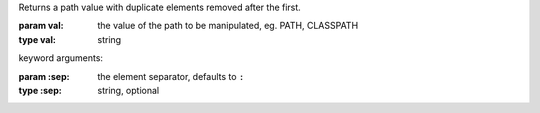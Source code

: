 Returns a path value with duplicate elements removed after the first.

:param val: the value of the path to be manipulated, eg. PATH, CLASSPATH
:type val: string

keyword arguments:

:param \:sep: the element separator, defaults to ``:``
:type \:sep: string, optional

